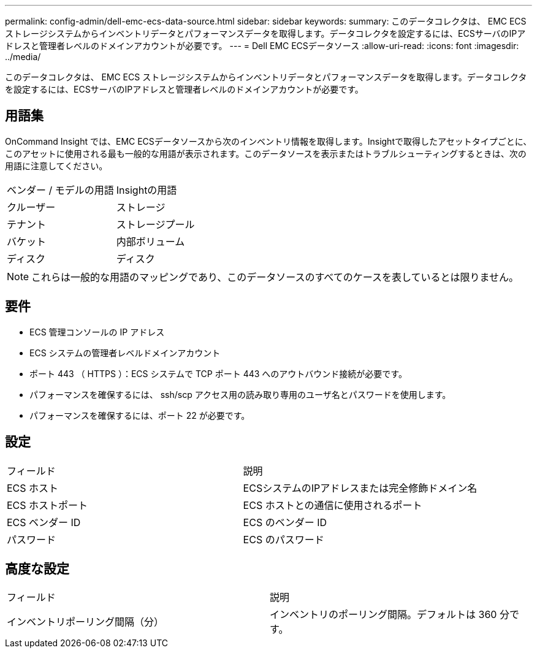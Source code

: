 ---
permalink: config-admin/dell-emc-ecs-data-source.html 
sidebar: sidebar 
keywords:  
summary: このデータコレクタは、 EMC ECS ストレージシステムからインベントリデータとパフォーマンスデータを取得します。データコレクタを設定するには、ECSサーバのIPアドレスと管理者レベルのドメインアカウントが必要です。 
---
= Dell EMC ECSデータソース
:allow-uri-read: 
:icons: font
:imagesdir: ../media/


[role="lead"]
このデータコレクタは、 EMC ECS ストレージシステムからインベントリデータとパフォーマンスデータを取得します。データコレクタを設定するには、ECSサーバのIPアドレスと管理者レベルのドメインアカウントが必要です。



== 用語集

OnCommand Insight では、EMC ECSデータソースから次のインベントリ情報を取得します。Insightで取得したアセットタイプごとに、このアセットに使用される最も一般的な用語が表示されます。このデータソースを表示またはトラブルシューティングするときは、次の用語に注意してください。

|===


| ベンダー / モデルの用語 | Insightの用語 


 a| 
クルーザー
 a| 
ストレージ



 a| 
テナント
 a| 
ストレージプール



 a| 
バケット
 a| 
内部ボリューム



 a| 
ディスク
 a| 
ディスク

|===
[NOTE]
====
これらは一般的な用語のマッピングであり、このデータソースのすべてのケースを表しているとは限りません。

====


== 要件

* ECS 管理コンソールの IP アドレス
* ECS システムの管理者レベルドメインアカウント
* ポート 443 （ HTTPS ）：ECS システムで TCP ポート 443 へのアウトバウンド接続が必要です。
* パフォーマンスを確保するには、 ssh/scp アクセス用の読み取り専用のユーザ名とパスワードを使用します。
* パフォーマンスを確保するには、ポート 22 が必要です。




== 設定

|===


| フィールド | 説明 


 a| 
ECS ホスト
 a| 
ECSシステムのIPアドレスまたは完全修飾ドメイン名



 a| 
ECS ホストポート
 a| 
ECS ホストとの通信に使用されるポート



 a| 
ECS ベンダー ID
 a| 
ECS のベンダー ID



 a| 
パスワード
 a| 
ECS のパスワード

|===


== 高度な設定

|===


| フィールド | 説明 


 a| 
インベントリポーリング間隔（分）
 a| 
インベントリのポーリング間隔。デフォルトは 360 分です。

|===